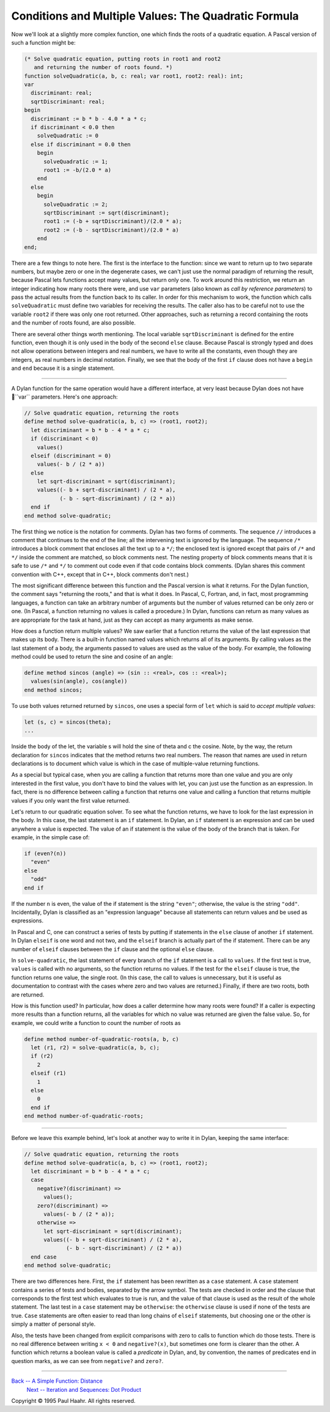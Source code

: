Conditions and Multiple Values: The Quadratic Formula
-----------------------------------------------------

Now we'll look at a slightly more complex function, one which finds the
roots of a quadratic equation. A Pascal version of such a function might
be:

.. code-block:: pascal

      (* Solve quadratic equation, putting roots in root1 and root2
         and returning the number of roots found. *)
      function solveQuadratic(a, b, c: real; var root1, root2: real): int;
      var
        discriminant: real;
        sqrtDiscriminant: real;
      begin
        discriminant := b * b - 4.0 * a * c;
        if discriminant < 0.0 then
          solveQuadratic := 0
        else if discriminant = 0.0 then
          begin
            solveQuadratic := 1;
            root1 := -b/(2.0 * a)
          end
        else
          begin
            solveQuadratic := 2;
            sqrtDiscriminant := sqrt(discriminant);
            root1 := (-b + sqrtDiscriminant)/(2.0 * a);
            root2 := (-b - sqrtDiscriminant)/(2.0 * a)
          end
      end;

There are a few things to note here. The first is the interface to the
function: since we want to return up to two separate numbers, but maybe
zero or one in the degenerate cases, we can't just use the normal
paradigm of returning the result, because Pascal lets functions accept
many values, but return only one. To work around this restriction, we
return an integer indicating how many roots there were, and use ``var``
parameters (also known as *call by reference parameters*) to pass the
actual results from the function back to its caller. In order for this
mechanism to work, the function which calls ``solveQuadratic`` must
define two variables for receiving the results. The caller also has to
be careful not to use the variable ``root2`` if there was only one root
returned. Other approaches, such as returning a record containing the
roots and the number of roots found, are also possible.

There are several other things worth mentioning. The local variable
``sqrtDiscriminant`` is defined for the entire function, even though it
is only used in the body of the second ``else`` clause. Because Pascal
is strongly typed and does not allow operations between integers and
real numbers, we have to write all the constants, even though they are
integers, as real numbers in decimal notation. Finally, we see that the
body of the first ``if`` clause does not have a ``begin`` and ``end``
because it is a single statement.

--------------

A Dylan function for the same operation would have a different
interface, at very least because Dylan does not have ``var``
parameters. Here's one approach:

.. code-block:: dylan

      // Solve quadratic equation, returning the roots
      define method solve-quadratic(a, b, c) => (root1, root2);
        let discriminant = b * b - 4 * a * c;
        if (discriminant < 0)
          values()
        elseif (discriminant = 0)
          values(- b / (2 * a))
        else
          let sqrt-discriminant = sqrt(discriminant);
          values((- b + sqrt-discriminant) / (2 * a),
                 (- b - sqrt-discriminant) / (2 * a))
        end if
      end method solve-quadratic;

The first thing we notice is the notation for comments. Dylan has two
forms of comments. The sequence ``//`` introduces a comment that
continues to the end of the line; all the intervening text is ignored by
the language. The sequence ``/*`` introduces a block comment that
encloses all the text up to a ``*/``; the enclosed text is ignored
except that pairs of ``/*`` and ``*/`` inside the comment are matched,
so block comments nest. The nesting property of block comments means
that it is safe to use ``/*`` and ``*/`` to comment out code even if
that code contains block comments. (Dylan shares this comment convention
with C++, except that in C++, block comments don't nest.)

The most significant difference between this function and the Pascal
version is what it returns. For the Dylan function, the comment says
"returning the roots," and that is what it does. In Pascal, C, Fortran,
and, in fact, most programming languages, a function can take an
arbitrary number of arguments but the number of values returned can be
only zero or one. (In Pascal, a function returning no values is called a
procedure.) In Dylan, functions can return as many values as are
appropriate for the task at hand, just as they can accept as many
arguments as make sense.

How does a function return multiple values? We saw earlier that a
function returns the value of the last expression that makes up its
body. There is a built-in function named values which returns all of its
arguments. By calling values as the last statement of a body, the
arguments passed to values are used as the value of the body. For
example, the following method could be used to return the sine and
cosine of an angle:

.. code-block:: dylan

      define method sincos (angle) => (sin :: <real>, cos :: <real>);
        values(sin(angle), cos(angle))
      end method sincos;

To use both values returned returned by ``sincos``, one uses a special
form of ``let`` which is said to *accept multiple values*:

.. code-block:: dylan

      let (s, c) = sincos(theta);
      ...

Inside the body of the let, the variable s will hold the sine of theta
and c the cosine. Note, by the way, the return declaration for
``sincos`` indicates that the method returns two real numbers. The
reason that names are used in return declarations is to document which
value is which in the case of multiple-value returning functions.

As a special but typical case, when you are calling a function that
returns more than one value and you are only interested in the first
value, you don't have to bind the values with let, you can just use the
function as an expression. In fact, there is no difference between
calling a function that returns one value and calling a function that
returns multiple values if you only want the first value returned.

Let's return to our quadratic equation solver. To see what the function
returns, we have to look for the last expression in the body. In this
case, the last statement is an ``if`` statement. In Dylan, an ``if``
statement is an expression and can be used anywhere a value is expected.
The value of an if statement is the value of the body of the branch that
is taken. For example, in the simple case of:

.. code-block:: dylan

      if (even?(n))
        "even"
      else
        "odd"
      end if

If the number ``n`` is even, the value of the if statement is the string
``"even"``; otherwise, the value is the string ``"odd"``. Incidentally,
Dylan is classified as an "expression language" because all statements
can return values and be used as expressions.

In Pascal and C, one can construct a series of tests by putting if
statements in the ``else`` clause of another ``if`` statement. In Dylan
``elseif`` is one word and not two, and the ``elseif`` branch is
actually part of the if statement. There can be any number of ``elseif``
clauses between the ``if`` clause and the optional ``else`` clause.

In ``solve-quadratic``, the last statement of every branch of the ``if``
statement is a call to ``values``. If the first test is true, ``values``
is called with no arguments, so the function returns no values. If the
test for the ``elseif`` clause is true, the function returns one value,
the single root. (In this case, the call to values is unnecessary, but
it is useful as documentation to contrast with the cases where zero and
two values are returned.) Finally, if there are two roots, both are
returned.

How is this function used? In particular, how does a caller determine
how many roots were found? If a caller is expecting more results than a
function returns, all the variables for which no value was returned are
given the false value. So, for example, we could write a function to
count the number of roots as

.. code-block:: dylan

      define method number-of-quadratic-roots(a, b, c)
        let (r1, r2) = solve-quadratic(a, b, c);
        if (r2)
          2
        elseif (r1)
          1
        else
          0
        end if
      end method number-of-quadratic-roots;

--------------

Before we leave this example behind, let's look at another way to write
it in Dylan, keeping the same interface:

.. code-block:: dylan

      // Solve quadratic equation, returning the roots
      define method solve-quadratic(a, b, c) => (root1, root2);
        let discriminant = b * b - 4 * a * c;
        case
          negative?(discriminant) =>
            values();
          zero?(discriminant) =>
            values(- b / (2 * a));
          otherwise =>
            let sqrt-discriminant = sqrt(discriminant);
            values((- b + sqrt-discriminant) / (2 * a),
                   (- b - sqrt-discriminant) / (2 * a))
        end case
      end method solve-quadratic;

There are two differences here. First, the ``if`` statement has been
rewritten as a ``case`` statement. A ``case`` statement contains a
series of tests and bodies, separated by the arrow symbol. The tests are
checked in order and the clause that corresponds to the first test which
evaluates to true is run, and the value of that clause is used as the
result of the whole statement. The last test in a ``case`` statement may
be ``otherwise``: the ``otherwise`` clause is used if none of the tests
are true. ``Case`` statements are often easier to read than long chains
of ``elseif`` statements, but choosing one or the other is simply a matter
of personal style.

Also, the tests have been changed from explicit comparisons with zero to
calls to function which do those tests. There is no real difference
between writing ``x < 0`` and ``negative?(x)``, but sometimes one form
is clearer than the other. A function which returns a boolean value is
called a *predicate* in Dylan, and, by convention, the names of
predicates end in question marks, as we can see from ``negative?`` and
``zero?``.

--------------

`Back -- A Simple Function: Distance <1-distance.html>`_
 `Next -- Iteration and Sequences: Dot Product <3-dot-product.html>`_

Copyright © 1995 Paul Haahr. All rights reserved.
